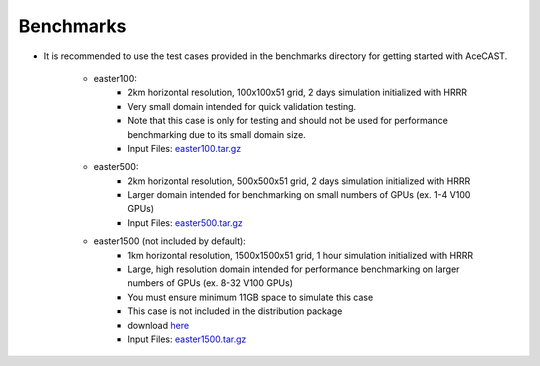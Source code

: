 .. meta::
   :description: Benchmarks topics for AceCast, click for more
   :keywords: benchmarks, easter100, easter500, easter1500, AceCast, Documentation, TempoQuest

.. _Benchmarks:

Benchmarks
##########

* It is recommended to use the test cases provided in the benchmarks directory for 
  getting started with AceCAST.
	
	* easter100:
		* 2km horizontal resolution, 100x100x51 grid, 2 days simulation initialized with HRRR
		* Very small domain intended for quick validation testing.
		* Note that this case is only for testing and should not be used for performance benchmarking due to its small domain size.
                * Input Files: `easter100.tar.gz <https://tqi-public.s3.us-east-2.amazonaws.com/datasets/v2/easter100.tar.gz>`_
	
	* easter500:
		* 2km horizontal resolution, 500x500x51 grid, 2 days simulation initialized with HRRR
		* Larger domain intended for benchmarking on small numbers of GPUs (ex. 1-4 V100 GPUs)
		* Input Files: `easter500.tar.gz <https://tqi-public.s3.us-east-2.amazonaws.com/datasets/v2/easter500.tar.gz>`_

	* easter1500 (not included by default):
		* 1km horizontal resolution, 1500x1500x51 grid, 1 hour simulation initialized with HRRR
		* Large, high resolution domain intended for performance benchmarking on larger numbers of GPUs (ex. 8-32 V100 GPUs)
		* You must ensure minimum 11GB space to simulate this case
		* This case is not included in the distribution package
		* download `here <https://tqi-s3bucket-testing.s3.us-east-2.amazonaws.com/distros/easter1500.tar.gz>`_ 
		* Input Files: `easter1500.tar.gz <https://tqi-public.s3.us-east-2.amazonaws.com/datasets/v2/easter1500.tar.gz>`_




